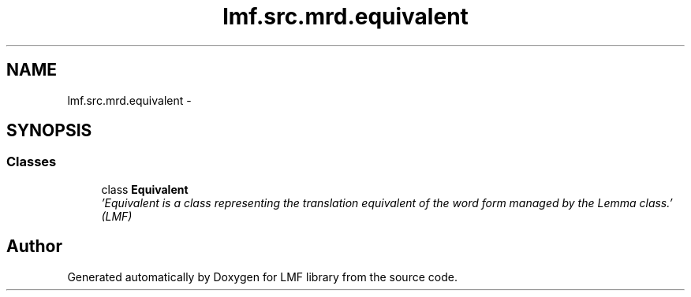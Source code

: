 .TH "lmf.src.mrd.equivalent" 3 "Fri Jul 24 2015" "LMF library" \" -*- nroff -*-
.ad l
.nh
.SH NAME
lmf.src.mrd.equivalent \- 
.SH SYNOPSIS
.br
.PP
.SS "Classes"

.in +1c
.ti -1c
.RI "class \fBEquivalent\fP"
.br
.RI "\fI'Equivalent is a class representing the translation equivalent of the word form managed by the Lemma class\&.' (LMF) \fP"
.in -1c
.SH "Author"
.PP 
Generated automatically by Doxygen for LMF library from the source code\&.

